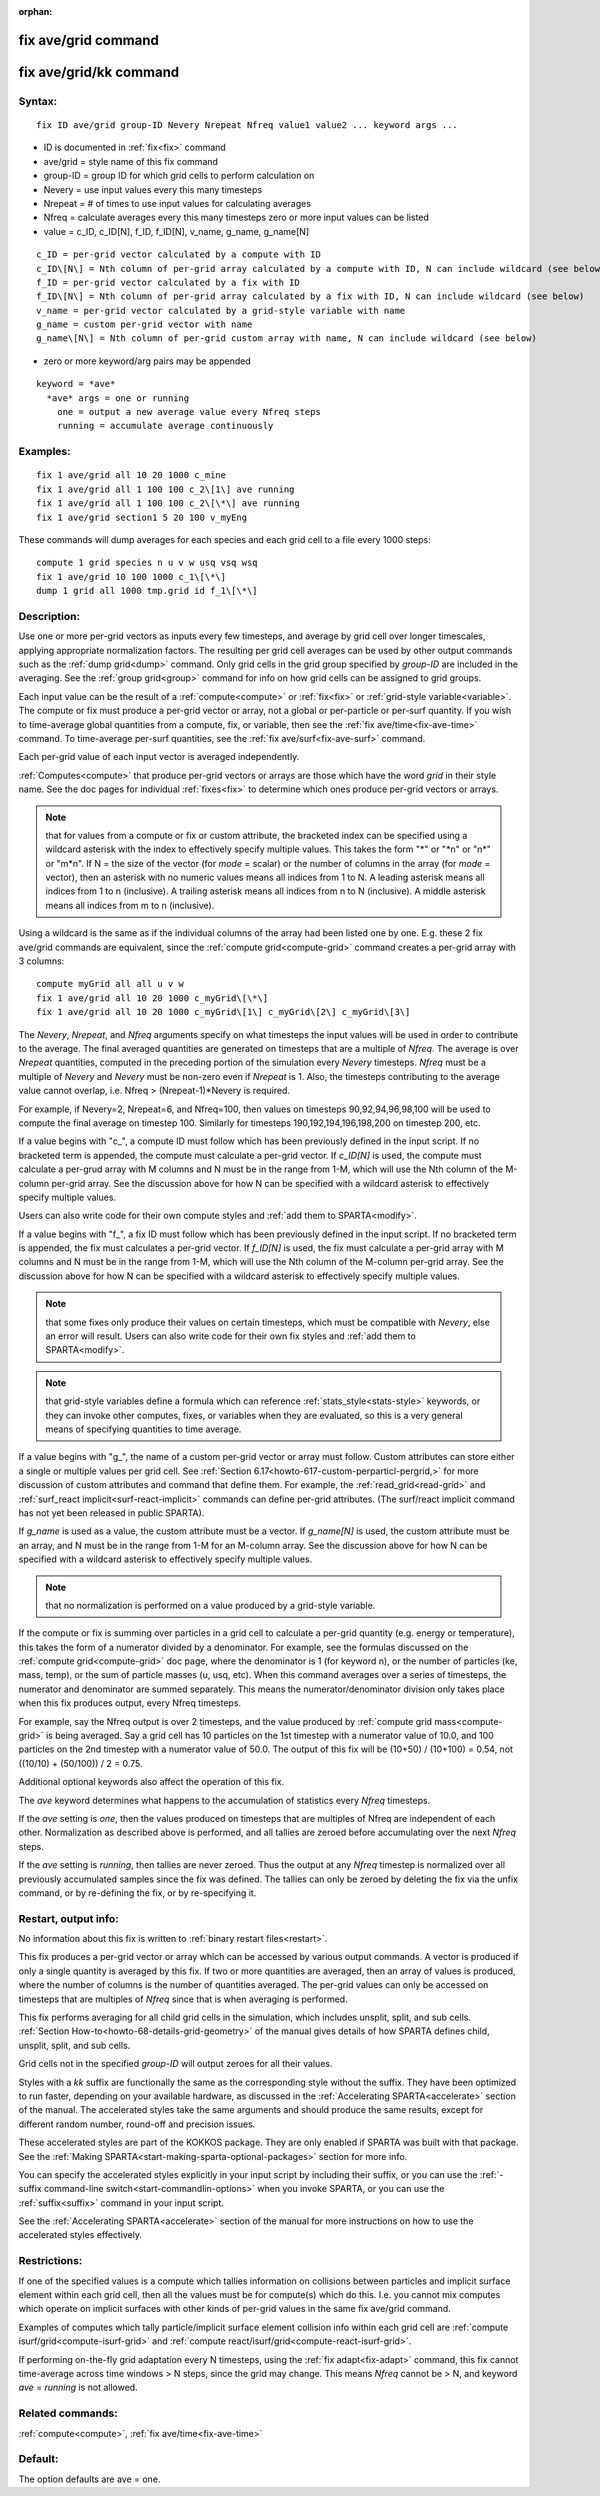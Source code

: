
:orphan:

.. index:: fix_ave_grid

.. _fix-ave-grid:

.. _fix-ave-grid-command:

####################
fix ave/grid command
####################

.. _fix-ave-grid-kk-command:

#######################
fix ave/grid/kk command
#######################

.. _fix-ave-grid-syntax:

*******
Syntax:
*******

::

   fix ID ave/grid group-ID Nevery Nrepeat Nfreq value1 value2 ... keyword args ...

- ID is documented in :ref:`fix<fix>` command

- ave/grid = style name of this fix command

- group-ID = group ID for which grid cells to perform calculation on

- Nevery = use input values every this many timesteps

- Nrepeat = # of times to use input values for calculating averages

- Nfreq = calculate averages every this many timesteps zero or more input values can be listed

- value = c_ID, c_ID\[N\], f_ID, f_ID\[N\], v_name, g_name, g_name\[N\]

::

     c_ID = per-grid vector calculated by a compute with ID
     c_ID\[N\] = Nth column of per-grid array calculated by a compute with ID, N can include wildcard (see below)
     f_ID = per-grid vector calculated by a fix with ID
     f_ID\[N\] = Nth column of per-grid array calculated by a fix with ID, N can include wildcard (see below)
     v_name = per-grid vector calculated by a grid-style variable with name
     g_name = custom per-grid vector with name
     g_name\[N\] = Nth column of per-grid custom array with name, N can include wildcard (see below)

- zero or more keyword/arg pairs may be appended

::

   keyword = *ave*
     *ave* args = one or running
       one = output a new average value every Nfreq steps
       running = accumulate average continuously

.. _fix-ave-grid-examples:

*********
Examples:
*********

::

   fix 1 ave/grid all 10 20 1000 c_mine
   fix 1 ave/grid all 1 100 100 c_2\[1\] ave running
   fix 1 ave/grid all 1 100 100 c_2\[\*\] ave running
   fix 1 ave/grid section1 5 20 100 v_myEng

These commands will dump averages for each species and each grid cell
to a file every 1000 steps:

::

   compute 1 grid species n u v w usq vsq wsq
   fix 1 ave/grid 10 100 1000 c_1\[\*\]
   dump 1 grid all 1000 tmp.grid id f_1\[\*\]

.. _fix-ave-grid-descriptio:

************
Description:
************

Use one or more per-grid vectors as inputs every few timesteps, and
average by grid cell over longer timescales, applying appropriate
normalization factors.  The resulting per grid cell averages can be
used by other output commands such as the :ref:`dump grid<dump>`
command.  Only grid cells in the grid group specified by *group-ID*
are included in the averaging.  See the :ref:`group grid<group>`
command for info on how grid cells can be assigned to grid
groups.

Each input value can be the result of a :ref:`compute<compute>` or
:ref:`fix<fix>` or :ref:`grid-style variable<variable>`.  The compute or
fix must produce a per-grid vector or array, not a global or
per-particle or per-surf quantity.  If you wish to time-average global
quantities from a compute, fix, or variable, then see the :ref:`fix ave/time<fix-ave-time>` command.  To time-average per-surf
quantities, see the :ref:`fix ave/surf<fix-ave-surf>` command.

Each per-grid value of each input vector is averaged independently.

:ref:`Computes<compute>` that produce per-grid vectors or arrays are
those which have the word *grid* in their style name.  See the doc
pages for individual :ref:`fixes<fix>` to determine which ones produce
per-grid vectors or arrays.

.. note::

  that for values from a compute or fix or custom attribute, the
  bracketed index can be specified using a wildcard asterisk with the
  index to effectively specify multiple values.  This takes the form "\*"
  or "\*n" or "n\*" or "m\*n".  If N = the size of the vector (for *mode* =
  scalar) or the number of columns in the array (for *mode* = vector),
  then an asterisk with no numeric values means all indices from 1 to N.
  A leading asterisk means all indices from 1 to n (inclusive).  A
  trailing asterisk means all indices from n to N (inclusive).  A middle
  asterisk means all indices from m to n (inclusive).

Using a wildcard is the same as if the individual columns of the array
had been listed one by one.  E.g. these 2 fix ave/grid commands are
equivalent, since the :ref:`compute grid<compute-grid>` command creates
a per-grid array with 3 columns:

::

   compute myGrid all all u v w
   fix 1 ave/grid all 10 20 1000 c_myGrid\[\*\]
   fix 1 ave/grid all 10 20 1000 c_myGrid\[1\] c_myGrid\[2\] c_myGrid\[3\]

The *Nevery*, *Nrepeat*, and *Nfreq* arguments specify on what
timesteps the input values will be used in order to contribute to the
average.  The final averaged quantities are generated on timesteps
that are a multiple of *Nfreq*.  The average is over *Nrepeat*
quantities, computed in the preceding portion of the simulation every
*Nevery* timesteps.  *Nfreq* must be a multiple of *Nevery* and
*Nevery* must be non-zero even if *Nrepeat* is 1.  Also, the timesteps
contributing to the average value cannot overlap, i.e. Nfreq >
(Nrepeat-1)\*Nevery is required.

For example, if Nevery=2, Nrepeat=6, and Nfreq=100, then values on
timesteps 90,92,94,96,98,100 will be used to compute the final average
on timestep 100.  Similarly for timesteps 190,192,194,196,198,200 on
timestep 200, etc.

If a value begins with "c\_", a compute ID must follow which has been
previously defined in the input script.  If no bracketed term is
appended, the compute must calculate a per-grid vector.  If
*c_ID\[N\]* is used, the compute must calculate a per-grud array with
M columns and N must be in the range from 1-M, which will use the Nth
column of the M-column per-grid array.  See the discussion above for
how N can be specified with a wildcard asterisk to effectively specify
multiple values.

Users can also write code for their own compute styles and :ref:`add them to SPARTA<modify>`.

If a value begins with "f\_", a fix ID must follow which has been
previously defined in the input script.  If no bracketed term is
appended, the fix must calculates a per-grid vector.  If *f_ID\[N\]*
is used, the fix must calculate a per-grid array with M columns and N
must be in the range from 1-M, which will use the Nth column of the
M-column per-grid array.  See the discussion above for how N can be
specified with a wildcard asterisk to effectively specify multiple
values.

.. note::

  that some fixes only produce their values on certain timesteps,
  which must be compatible with *Nevery*, else an error will result.
  Users can also write code for their own fix styles and :ref:`add them to   SPARTA<modify>`.

.. note::

  that grid-style variables define a formula which
  can reference :ref:`stats_style<stats-style>` keywords, or they can
  invoke other computes, fixes, or variables when they are evaluated, so
  this is a very general means of specifying quantities to time average.

If a value begins with "g\_", the name of a custom per-grid vector or
array must follow.  Custom attributes can store either a single or
multiple values per grid cell.  See :ref:`Section 6.17<howto-617-custom-perparticl-pergrid,>` for more discussion of custom
attributes and command that define them.  For example, the
:ref:`read_grid<read-grid>` and :ref:`surf_react implicit<surf-react-implicit>` commands can define per-grid
attributes.  (The surf/react implicit command has not yet been
released in public SPARTA).

If *g_name* is used as a value, the custom attribute must be a vector.
If *g_name\[N\]* is used, the custom attribute must be an array, and N
must be in the range from 1-M for an M-column array.  See the
discussion above for how N can be specified with a wildcard asterisk
to effectively specify multiple values.

.. note::

  that no normalization is
  performed on a value produced by a grid-style variable.

If the compute or fix is summing over particles in a grid cell to
calculate a per-grid quantity (e.g. energy or temperature), this takes
the form of a numerator divided by a denominator.  For example, see
the formulas discussed on the :ref:`compute grid<compute-grid>` doc
page, where the denominator is 1 (for keyword n), or the number of
particles (ke, mass, temp), or the sum of particle masses (u, usq,
etc).  When this command averages over a series of timesteps, the
numerator and denominator are summed separately.  This means the
numerator/denominator division only takes place when this fix produces
output, every Nfreq timesteps.

For example, say the Nfreq output is over 2 timesteps, and the value
produced by :ref:`compute grid mass<compute-grid>` is being averaged.
Say a grid cell has 10 particles on the 1st timestep with a numerator
value of 10.0, and 100 particles on the 2nd timestep with a numerator
value of 50.0.  The output of this fix will be (10+50) / (10+100) =
0.54, not ((10/10) + (50/100)) / 2 = 0.75.

Additional optional keywords also affect the operation of this fix.

The *ave* keyword determines what happens to the accumulation of
statistics every *Nfreq* timesteps.

If the *ave* setting is *one*, then the values produced on timesteps
that are multiples of Nfreq are independent of each other.
Normalization as described above is performed, and all tallies are
zeroed before accumulating over the next *Nfreq* steps.

If the *ave* setting is *running*, then tallies are never zeroed.
Thus the output at any *Nfreq* timestep is normalized over all
previously accumulated samples since the fix was defined.  The tallies
can only be zeroed by deleting the fix via the unfix command, or by
re-defining the fix, or by re-specifying it.

.. _fix-ave-grid-restart,-output:

*********************
Restart, output info:
*********************

No information about this fix is written to :ref:`binary restart files<restart>`.

This fix produces a per-grid vector or array which can be accessed by
various output commands.  A vector is produced if only a single
quantity is averaged by this fix.  If two or more quantities are
averaged, then an array of values is produced, where the number of
columns is the number of quantities averaged.  The per-grid values can
only be accessed on timesteps that are multiples of *Nfreq* since that
is when averaging is performed.

This fix performs averaging for all child grid cells in the
simulation, which includes unsplit, split, and sub cells.  :ref:`Section How-to<howto-68-details-grid-geometry>` of the manual gives details of how
SPARTA defines child, unsplit, split, and sub cells.

Grid cells not in the specified *group-ID* will output zeroes for all
their values.

Styles with a *kk* suffix are functionally the same as the
corresponding style without the suffix.  They have been optimized to
run faster, depending on your available hardware, as discussed in the
:ref:`Accelerating SPARTA<accelerate>` section of the manual.
The accelerated styles take the same arguments and should produce the
same results, except for different random number, round-off and
precision issues.

These accelerated styles are part of the KOKKOS package. They are only
enabled if SPARTA was built with that package.  See the :ref:`Making SPARTA<start-making-sparta-optional-packages>` section for more info.

You can specify the accelerated styles explicitly in your input script
by including their suffix, or you can use the :ref:`-suffix command-line switch<start-commandlin-options>` when you invoke SPARTA, or you can
use the :ref:`suffix<suffix>` command in your input script.

See the :ref:`Accelerating SPARTA<accelerate>` section of the
manual for more instructions on how to use the accelerated styles
effectively.

.. _fix-ave-grid-restrictio:

*************
Restrictions:
*************

If one of the specified values is a compute which tallies information
on collisions between particles and implicit surface element within
each grid cell, then all the values must be for compute(s) which do
this.  I.e. you cannot mix computes which operate on implicit surfaces
with other kinds of per-grid values in the same fix ave/grid command.

Examples of computes which tally particle/implicit surface element
collision info within each grid cell are :ref:`compute isurf/grid<compute-isurf-grid>` and :ref:`compute react/isurf/grid<compute-react-isurf-grid>`.

If performing on-the-fly grid adaptation every N timesteps, using the
:ref:`fix adapt<fix-adapt>` command, this fix cannot time-average
across time windows > N steps, since the grid may change.  This means
*Nfreq* cannot be > N, and keyword *ave* = *running* is not allowed.

.. _fix-ave-grid-related-commands:

*****************
Related commands:
*****************

:ref:`compute<compute>`, :ref:`fix ave/time<fix-ave-time>`

.. _fix-ave-grid-default:

********
Default:
********

The option defaults are ave = one.

